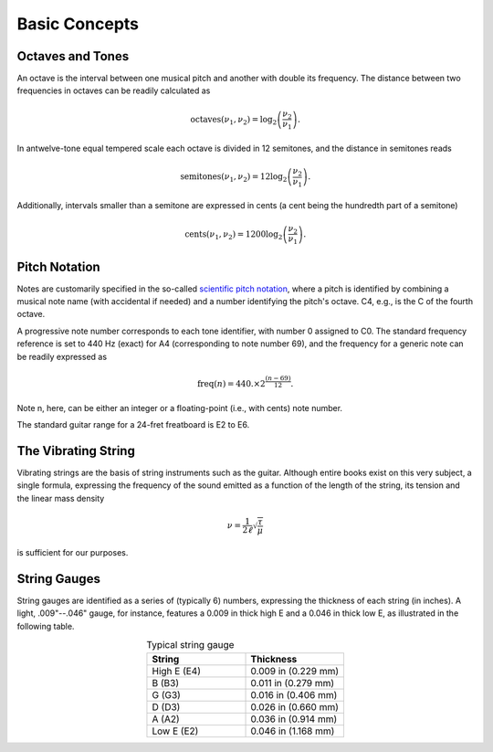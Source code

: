 Basic Concepts
==============

Octaves and Tones
-----------------

An octave is the interval between one musical pitch and another with double its
frequency. The distance between two frequencies in octaves can be readily
calculated as

..  math::
  \text{octaves}(\nu_1, \nu_2) = \log_2\left( \frac{\nu_2}{\nu_1} \right).

In an\ twelve-tone equal tempered scale each octave is divided in 12 semitones,
and the distance in semitones reads

..  math::
  \text{semitones}(\nu_1, \nu_2) = 12 \log_2\left( \frac{\nu_2}{\nu_1} \right).

Additionally, intervals smaller than a semitone are expressed in cents (a cent
being the hundredth part of a semitone)

..  math::
  \text{cents}(\nu_1, \nu_2) = 1200 \log_2\left( \frac{\nu_2}{\nu_1} \right).


Pitch Notation
--------------

Notes are customarily specified in the so-called
`scientific pitch notation <https://en.wikipedia.org/wiki/Scientific_pitch_notation>`_,
where a pitch is identified by combining a musical note name (with accidental
if needed) and a number identifying the pitch's octave. C4, e.g., is the C of
the fourth octave.

A progressive note number corresponds to each tone identifier, with number 0
assigned to C0. The standard frequency reference is set to 440 Hz (exact) for A4
(corresponding to note number 69), and the frequency for a generic note can
be readily expressed as

.. math::
  \text{freq}(n) = 440. \times 2^{\frac{(n-69)}{12}}.

Note n, here, can be either an integer or a floating-point (i.e., with cents)
note number.

The standard guitar range for a 24-fret freatboard is E2 to E6.


The Vibrating String
--------------------

Vibrating strings are the basis of string instruments such as the guitar.
Although entire books exist on this very subject, a single formula, expressing
the frequency of the sound emitted as a function of the length of the string,
its tension and the linear mass density

.. math::
  \nu = \frac{1}{2\ell} \sqrt{\frac{\tau}{\mu}}

is sufficient for our purposes.


String Gauges
-------------

String gauges are identified as a series of (typically 6) numbers, expressing
the thickness of each string (in inches). A light, .009"--.046" gauge, for
instance, features a 0.009 in thick high E and a 0.046 in thick low E, as
illustrated in the following table.

.. list-table:: Typical string gauge
   :widths: 50 50
   :align: center
   :header-rows: 1

   * - String
     - Thickness
   * - High E (E4)
     - 0.009 in (0.229 mm)
   * - B (B3)
     - 0.011 in (0.279 mm)
   * - G (G3)
     - 0.016 in (0.406 mm)
   * - D (D3)
     - 0.026 in (0.660 mm)
   * - A (A2)
     - 0.036 in (0.914 mm)
   * - Low E (E2)
     - 0.046 in (1.168 mm)
